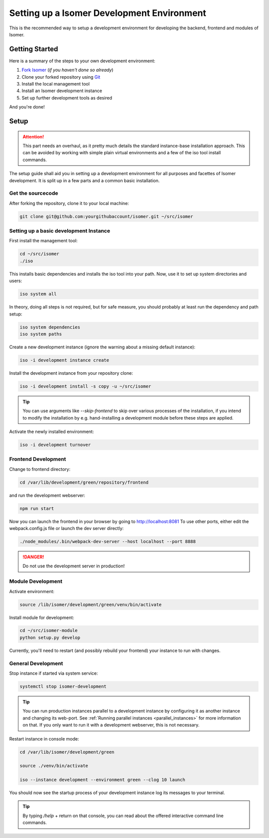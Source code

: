 .. _Git: https://git-scm.com/

.. _environment:

Setting up a Isomer Development Environment
===========================================

This is the recommended way to setup a development environment for developing
the backend, frontend and modules of Isomer.

Getting Started
---------------

Here is a summary of the steps to your own development environment:

1. `Fork Isomer <https://github.com/isomeric/isomer#fork-destination-box>`_
   (*if you haven't done so already*)
2. Clone your forked repository using `Git`_
3. Install the local management tool
4. Install an Isomer development instance
5. Set up further development tools as desired

And you're done!

Setup
-----

.. attention::

    This part needs an overhaul, as it pretty much details the standard
    instance-base installation approach. This can be avoided by working
    with simple plain virtual environments and a few of the iso tool
    install commands.

The setup guide shall aid you in setting up a development environment for all
purposes and facettes of Isomer development. It is split up in a few parts
and a common basic installation.

Get the sourcecode
^^^^^^^^^^^^^^^^^^

After forking the repository, clone it to your local machine:

.. code-block:: bash

    git clone git@github.com:yourgithubaccount/isomer.git ~/src/isomer


Setting up a basic development Instance
^^^^^^^^^^^^^^^^^^^^^^^^^^^^^^^^^^^^^^^

First install the management tool:

.. code-block:: sh

    cd ~/src/isomer
    ./iso

This installs basic dependencies and installs the iso tool into your path.
Now, use it to set up system directories and users:

.. code-block:: sh

    iso system all

In theory, doing all steps is not required, but for safe measure, you should
probably at least run the dependency and path setup:

.. code-block:: sh

    iso system dependencies
    iso system paths

Create a new development instance (ignore the warning about a missing
default instance):

.. code-block:: sh

    iso -i development instance create

Install the development instance from your repository clone:

.. code-block:: sh

    iso -i development install -s copy -u ~/src/isomer

.. tip::

    You can use arguments like `--skip-frontend` to skip over various
    processes of the installation, if you intend to modify the installation
    by e.g. hand-installing a development module before these steps are
    applied.

Activate the newly installed environment:

.. code-block:: sh

    iso -i development turnover


Frontend Development
^^^^^^^^^^^^^^^^^^^^

Change to frontend directory:

.. code-block:: sh

    cd /var/lib/development/green/repository/frontend

and run the development webserver:

.. code-block:: sh

    npm run start

Now you can launch the frontend in your browser by going to
http://localhost:8081 To use other ports, either edit the webpack.config.js
file or launch the dev server directly:

.. code-block:: sh

    ./node_modules/.bin/webpack-dev-server --host localhost --port 8888

.. danger::

    Do not use the development server in production!

Module Development
^^^^^^^^^^^^^^^^^^

Activate environment:

.. code-block:: sh

    source /lib/isomer/development/green/venv/bin/activate

Install module for development:

.. code-block:: sh

    cd ~/src/isomer-module
    python setup.py develop

Currently, you'll need to restart (and possibly rebuild your frontend) your
instance to run with changes.

General Development
^^^^^^^^^^^^^^^^^^^

Stop instance if started via system service:

.. code-block:: sh

    systemctl stop isomer-development

.. tip::

    You can run production instances parallel to a development instance by
    configuring it as another instance and changing its web-port. See
    :ref:`Running parallel instances <parallel_instances>` for more
    information on that. If you only want to run it with a development
    webserver, this is not necessary.

Restart instance in console mode:

.. code-block:: sh

    cd /var/lib/isomer/development/green

    source ./venv/bin/activate

    iso --instance development --environment green --clog 10 launch

You should now see the startup process of your development instance log its
messages to your terminal.

.. tip::

    By typing `/help` + return on that console, you can read about the
    offered interactive command line commands.
